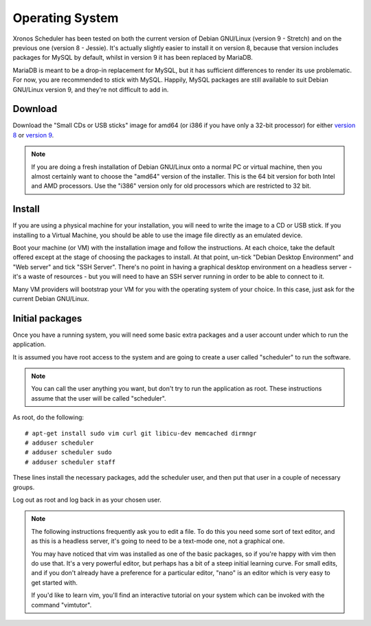 Operating System
================

Xronos Scheduler has been tested on both the current version
of Debian GNU/Linux (version 9 - Stretch) and on the previous
one (version 8 - Jessie).  It's actually slightly easier to
install it on version 8, because that version includes packages for MySQL
by default, whilst in version 9 it has been replaced by MariaDB.

MariaDB is meant to be a drop-in replacement for MySQL, but it
has sufficient differences to render its use problematic.  For
now, you are recommended to stick with MySQL.  Happily, MySQL
packages are still available to suit Debian GNU/Linux version 9,
and they're not difficult to add in.


Download
--------

Download the "Small CDs or USB sticks" image for amd64 (or i386 if you
have only a 32-bit processor) for either
`version 8 <https://www.debian.org/releases/jessie/debian-installer/>`_
or
`version 9 <https://www.debian.org/distrib/netinst>`_.

.. note::

  If you are doing a fresh installation of Debian GNU/Linux onto a
  normal PC or virtual machine, then you almost certainly want to choose
  the "amd64" version of the installer.  This is the 64 bit version for
  both Intel and AMD processors.  Use the "i386" version only for old
  processors which are restricted to 32 bit.


Install
-------

If you are using a physical machine for your installation, you will
need to write the image to a CD or USB stick.  If you installing to
a Virtual Machine, you should be able to use the image file directly
as an emulated device.

Boot your machine (or VM) with the installation image and follow
the instructions.  At each choice, take the default offered except
at the stage of choosing the packages to install.  At that point,
un-tick "Debian Desktop Environment" and "Web server"
and tick "SSH Server".  There's
no point in having a graphical desktop environment on a headless server -
it's a waste of resources - but you will need to have an SSH server
running in order to be able to connect to it.

Many VM providers will bootstrap your VM for you with the operating
system of your choice.  In this case, just ask for the current
Debian GNU/Linux.

Initial packages
----------------

Once you have a running system, you will need some basic extra packages
and a user account under which to run the application.

It is assumed you have root access to the system and are going to create
a user called "scheduler" to run the software.

.. note::
  You can call the user anything you want, but don't try to run the
  application as root.  These instructions assume that the user will
  be called "scheduler".

As root, do the following:

::

  # apt-get install sudo vim curl git libicu-dev memcached dirmngr
  # adduser scheduler
  # adduser scheduler sudo
  # adduser scheduler staff

These lines install the necessary packages, add the scheduler user,
and then put that user in a couple of necessary groups.

Log out as root and log back in as your chosen user.

.. note::

  The following instructions frequently ask you to edit a file.  To
  do this you need some sort of text editor, and as this is a headless
  server, it's going to need to be a text-mode one, not a graphical one.

  You may have noticed that vim was installed as one of the basic packages,
  so if you're happy with vim then do use that.  It's a very powerful
  editor, but perhaps has a bit of a steep initial learning curve.  For
  small edits, and if you don't already have a preference for a particular
  editor, "nano" is an editor which is very easy to get started with.

  If you'd like to learn vim, you'll find an interactive tutorial on your
  system which can be invoked with the command "vimtutor".
